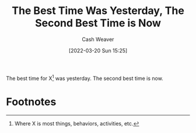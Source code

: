 :PROPERTIES:
:ID:       4b55d2c1-0a98-476e-a3fb-caec175cb0a0
:END:
#+title: The Best Time Was Yesterday, The Second Best Time is Now
#+author: Cash Weaver
#+date: [2022-03-20 Sun 15:25]
#+filetags: :concept:

The best time for X[fn:1] was yesterday. The second best time is now.

* Footnotes

[fn:1] Where X is most things, behaviors, activities, etc.
